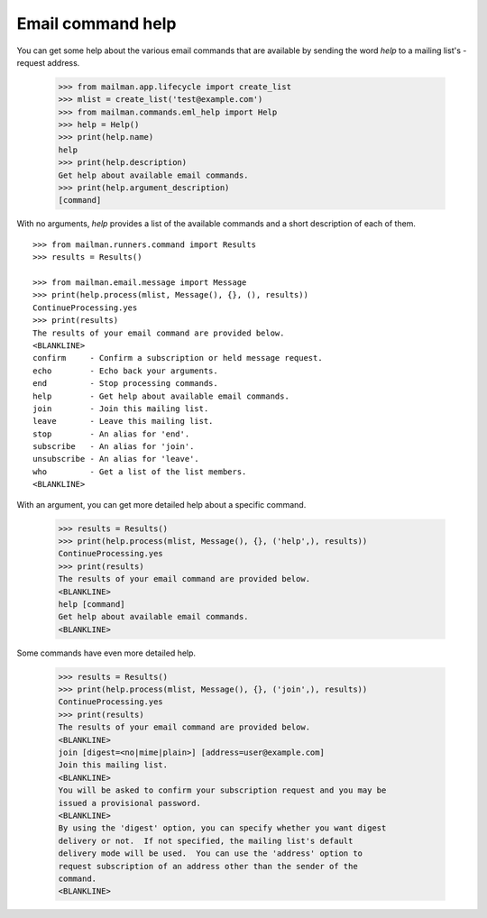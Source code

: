 ==================
Email command help
==================

You can get some help about the various email commands that are available by
sending the word `help` to a mailing list's -request address.

    >>> from mailman.app.lifecycle import create_list
    >>> mlist = create_list('test@example.com')
    >>> from mailman.commands.eml_help import Help
    >>> help = Help()
    >>> print(help.name)
    help
    >>> print(help.description)
    Get help about available email commands.
    >>> print(help.argument_description)
    [command]

With no arguments, `help` provides a list of the available commands and a
short description of each of them.
::

    >>> from mailman.runners.command import Results
    >>> results = Results()

    >>> from mailman.email.message import Message
    >>> print(help.process(mlist, Message(), {}, (), results))
    ContinueProcessing.yes
    >>> print(results)
    The results of your email command are provided below.
    <BLANKLINE>
    confirm     - Confirm a subscription or held message request.
    echo        - Echo back your arguments.
    end         - Stop processing commands.
    help        - Get help about available email commands.
    join        - Join this mailing list.
    leave       - Leave this mailing list.
    stop        - An alias for 'end'.
    subscribe   - An alias for 'join'.
    unsubscribe - An alias for 'leave'.
    who         - Get a list of the list members.
    <BLANKLINE>

With an argument, you can get more detailed help about a specific command.

    >>> results = Results()
    >>> print(help.process(mlist, Message(), {}, ('help',), results))
    ContinueProcessing.yes
    >>> print(results)
    The results of your email command are provided below.
    <BLANKLINE>
    help [command]
    Get help about available email commands.
    <BLANKLINE>

Some commands have even more detailed help.

    >>> results = Results()
    >>> print(help.process(mlist, Message(), {}, ('join',), results))
    ContinueProcessing.yes
    >>> print(results)
    The results of your email command are provided below.
    <BLANKLINE>
    join [digest=<no|mime|plain>] [address=user@example.com]
    Join this mailing list.
    <BLANKLINE>
    You will be asked to confirm your subscription request and you may be
    issued a provisional password.
    <BLANKLINE>
    By using the 'digest' option, you can specify whether you want digest
    delivery or not.  If not specified, the mailing list's default
    delivery mode will be used.  You can use the 'address' option to
    request subscription of an address other than the sender of the
    command.
    <BLANKLINE>
